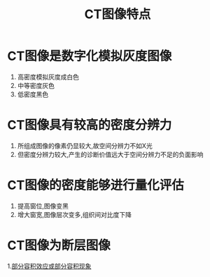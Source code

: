 #+title: CT图像特点
#+HUGO_BASE_DIR: ~/Org/www/

* CT图像是数字化模拟灰度图像
1. 高密度模拟灰度成白色
2. 中等密度灰色
3. 低密度黑色
* CT图像具有较高的密度分辨力
1. 所组成图像的像素仍显较大,故空间分辨力不如X光
2. 但密度分辨力较大,产生的诊断价值远大于空间分辨力不足的负面影响
* CT图像的密度能够进行量化评估
1. 提高窗位,图像变黑
2. 增大窗宽,图像层次变多,组织间对比度下降
* CT图像为断层图像
:PROPERTIES:
:ID:       8fdfe93b-becf-424e-981b-e4d1de36ed28
:END:
1.[[file:2020092516-部分容积效应或部分容积现象.org][部分容积效应或部分容积现象]] 
